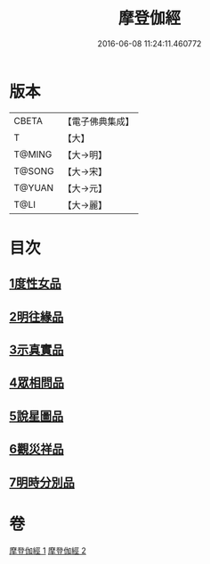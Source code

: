 #+TITLE: 摩登伽經 
#+DATE: 2016-06-08 11:24:11.460772

* 版本
 |     CBETA|【電子佛典集成】|
 |         T|【大】     |
 |    T@MING|【大→明】   |
 |    T@SONG|【大→宋】   |
 |    T@YUAN|【大→元】   |
 |      T@LI|【大→麗】   |

* 目次
** [[file:KR6j0531_001.txt::001-0399c27][1度性女品]]
** [[file:KR6j0531_001.txt::001-0401b10][2明往緣品]]
** [[file:KR6j0531_001.txt::001-0403b27][3示真實品]]
** [[file:KR6j0531_001.txt::001-0404a6][4眾相問品]]
** [[file:KR6j0531_001.txt::001-0404b24][5說星圖品]]
** [[file:KR6j0531_002.txt::002-0405b22][6觀災祥品]]
** [[file:KR6j0531_002.txt::002-0408c17][7明時分別品]]

* 卷
[[file:KR6j0531_001.txt][摩登伽經 1]]
[[file:KR6j0531_002.txt][摩登伽經 2]]

